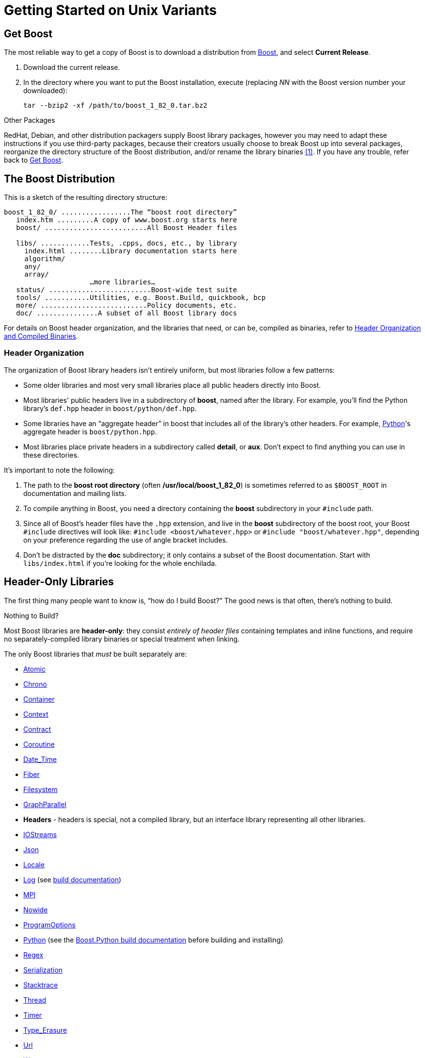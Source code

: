 = Getting Started on Unix Variants
:navtitle: Getting Started on Unix Variants

== Get Boost

The most reliable way to get a copy of Boost is to download a
distribution from
https://www.boost.org/[Boost], and select *Current Release*.

. Download the current release.

. In the directory where you want to put the Boost installation, execute (replacing _NN_ with the Boost version number your downloaded):
+
[source,literal-block]
----
tar --bzip2 -xf /path/to/boost_1_82_0.tar.bz2
----

Other Packages

[#footnote1-location]
RedHat, Debian, and other distribution packagers supply Boost library
packages, however you may need to adapt these instructions if you use
third-party packages, because their creators usually choose to break
Boost up into several packages, reorganize the directory structure of
the Boost distribution, and/or rename the library
binaries link:#footnote1[(1)]. If you have any trouble, refer back to <<Get Boost>>.

== The Boost Distribution

This is a sketch of the resulting directory structure:

[source,literal-block]
----
boost_1_82_0/ .................The “boost root directory”
   index.htm .........A copy of www.boost.org starts here
   boost/ .........................All Boost Header files

   libs/ ............Tests, .cpps, docs, etc., by library
     index.html ........Library documentation starts here
     algorithm/
     any/
     array/
                     …more libraries…
   status/ .........................Boost-wide test suite
   tools/ ...........Utilities, e.g. Boost.Build, quickbook, bcp
   more/ ..........................Policy documents, etc.
   doc/ ...............A subset of all Boost library docs
----

For details on Boost header organization, and the libraries that need, or can be, compiled as binaries, refer to xref:header-organization-compilation.adoc[Header Organization and Compiled Binaries].

=== Header Organization

The organization of Boost library headers isn't entirely uniform, but
most libraries follow a few patterns:

[disc]
* Some older libraries and most very small libraries place all public
headers directly into Boost.

* Most libraries' public headers live in a subdirectory of *boost*,
named after the library. For example, you'll find the Python library's
`def.hpp` header in `boost/python/def.hpp`.

* Some libraries have an “aggregate header” in boost that
includes all of the library's other headers. For example,
https://www.boost.org/libs/python[Python]'s aggregate header is `boost/python.hpp`.

* Most libraries place private headers in a subdirectory called
*detail*, or *aux*. Don't expect to find anything you can use in
these directories.

It's important to note the following:

. The path to the *boost root directory* (often
*/usr/local/boost_1_82_0*) is sometimes referred to as `$BOOST_ROOT`
in documentation and mailing lists.

. To compile anything in Boost, you need a directory containing the
*boost* subdirectory in your `#include` path.

. Since all of Boost's header files have the `.hpp` extension, and live in the *boost* subdirectory of the boost root, your Boost `#include`
directives will look like: `#include <boost/whatever.hpp>` or `#include "boost/whatever.hpp"`, depending on your preference regarding the use of angle bracket includes.

. Don't be distracted by the *doc* subdirectory; it only contains a
subset of the Boost documentation. Start with `libs/index.html` if
you're looking for the whole enchilada.

== Header-Only Libraries

The first thing many people want to know is, “how do I build Boost?” The good news is that often, there's nothing to build.

Nothing to Build?

Most Boost libraries are *header-only*: they consist _entirely of header
files_ containing templates and inline functions, and require no
separately-compiled library binaries or special treatment when linking.

The only Boost libraries that _must_ be built separately are:

[disc]
* https://www.boost.org/libs/atomic/[Atomic]

* https://www.boost.org/libs/chrono[Chrono]

* https://www.boost.org/libs/container[Container]

* https://www.boost.org/libs/context[Context]

* https://www.boost.org/libs/contract[Contract]

* https://www.boost.org/libs/coroutine[Coroutine]

* https://www.boost.org/libs/date_time[Date_Time]

* https://www.boost.org/libs/fiber[Fiber]

* https://www.boost.org/libs/filesystem[Filesystem]

* https://www.boost.org/libs/graph_parallel[GraphParallel]

* *Headers* - headers is special, not a compiled library, but an interface library representing all other libraries. 

* https://www.boost.org/libs/iostreams[IOStreams]

* https://www.boost.org/libs/json[Json]

* https://www.boost.org/libs/locale[Locale]

* https://www.boost.org/libs/log[Log] (see https://www.boost.org/build[build documentation])

* https://www.boost.org/libs/mpi[MPI]

* https://www.boost.org/libs/nowide[Nowide]

* https://www.boost.org/libs/program_options[ProgramOptions]

* https://www.boost.org/libs/python[Python] (see the
https://www.boost.org/doc/libs/master/libs/python/doc/html/building.html[Boost.Python build
documentation] before building and installing)

* https://www.boost.org/libs/regex[Regex]

* https://www.boost.org/libs/serialization[Serialization]

* https://www.boost.org/libs/stacktrace[Stacktrace]

* https://www.boost.org/libs/thread[Thread]

* https://www.boost.org/libs/timer[Timer]

* https://boost.org/libs/type_erasure[Type_Erasure]

* https://www.boost.org/libs/url[Url]

* https://www.boost.org/libs/wave[Wave]

A few libraries have optional separately-compiled binaries:

* https://www.boost.org/libs/exception[Exception] provides non-intrusive implementation of exception_ptr for 32-bit `_MSC_VER==1310`
and `_MSC_VER==1400` which requires a separately-compiled binary. This is enabled by `#define BOOST_ENABLE_NON_INTRUSIVE_EXCEPTION_PTR`.

* https://www.boost.org/libs/graph[Graph] also has a binary component that is only needed if you intend to parse GraphViz files.

* https://www.boost.org/libs/math[Math] has binary components for the TR1 and C99 cmath functions.

* https://www.boost.org/libs/random[Random] has a binary component which is only needed if you're using `random_device`.

* https://www.boost.org/libs/system[System] is header-only since
Boost 1.69. A stub library is still built for compatibility, but linking to it is no longer necessary.

* https://www.boost.org/libs/test[Test] can be used in
“header-only” or “separately compiled” mode, although *separate compilation is recommended for serious use*.

== Build a Simple Program Using Boost

To keep things simple, let's start by using a header-only library. The
following program reads a sequence of integers from standard input, uses
Boost.Lambda to multiply each number by three, and writes them to
standard output:

[source,literal-block]
----
#include <boost/lambda/lambda.hpp>
#include <iostream>
#include <iterator>
#include <algorithm>

int main()
{
    using namespace boost::lambda;
    typedef std::istream_iterator<int> in;

    std::for_each(
        in(std::cin), in(), std::cout << (_1 * 3) << " " );
}
----

Copy the text of this program into a file called `example.cpp`.

Now, in the directory where you saved `example.cpp`, issue the following command (replacing _NN_ with the Boost version number you are using):

[source,literal-block]
----
c++ -I path/to/boost_1_82_0 example.cpp -o example
----

To test the result, type:

[source,literal-block]
----
echo 1 2 3 | ./example
----

=== Errors and Warnings

[#footnote3-location]
Don't be alarmed if you see compiler warnings originating in Boost
headers. We try to eliminate them, but doing so isn't always
practical. link:#footnote3[(3)] *Errors are another matter*. If you're
seeing compilation errors at this point in the tutorial, check to be
sure you've copied the example program correctly and that you've correctly identified the Boost root directory.

== Prepare to Use a Boost Library Binary

If you want to use any of the separately-compiled Boost libraries,
you'll need to acquire library binaries.

=== Easy Build and Install

Issue the following commands in the shell (don't type `$`; that
represents the shell's prompt, and _NN_ is the Boost version number):

[source,literal-block]
----
$ cd path/to/boost_1_82_0
$ ./bootstrap.sh --help
----

Select your configuration options and invoke `./bootstrap.sh` again
without the `--help`  option. Unless you have write permission in
your system's `/usr/local/` directory, you'll probably want to at least
use

[source,literal-block]
----
$ ./bootstrap.sh --prefix=path/to/installation/prefix
----

to install somewhere else. Also, consider using the
`--show-libraries`  and
`--with-libraries=` _library-name-list_ options to limit the long
wait you'll experience if you build everything. Finally,

[source,literal-block]
----
$ ./b2 install
----

will leave Boost binaries in the *lib/* subdirectory of your
installation prefix. You will also find a copy of the Boost headers in
the `include/` subdirectory of the installation prefix, so you can
henceforth use that directory as an `#include` path in place of the
Boost root directory.

Skip to <<Link Your Program to a Boost Library>>.

=== Or Build Custom Binaries

If you're using a compiler other than your system's default, you'll need
to use Boost.Build to create binaries.

You'll also use this method if you need a nonstandard build variant (see
the https://www.boost.org/build/doc/html/index.html[build
documentation] for more details).

==== Install Boost.Build

https://www.boost.org/build/doc/html/index.html[Boost.Build] is a text-based
system for developing, testing, and installing software. First, you'll
need to build and install it. To do this:

. Go to the directory *tools/build*.
. Run `bootstrap.sh`
. Run `b2 install --prefix=PREFIX`, where _PREFIX_ is the
directory where you want Boost.Build to be installed
. Add *_PREFIX_/bin* to your PATH environment variable.

==== Identify Your Toolset

First, find the toolset corresponding to your compiler in the following
table (an up-to-date list is always available in the build
documentation).

Note::
If you previously chose a toolset for the purposes of building
b2, you should assume it won't work and instead choose newly from the
table below.

[#toolset]
[width="100%",cols="12%,22%,66%",options="header",]
|===
|Toolset Name |Vendor |Notes
|`acc` |Hewlett Packard |Only very recent versions are known to work
well with Boost

|`borland` |Borland |

|`como` |Comeau Computing |Using this toolset may require configuring another toolset to act as its backend.

|`darwin` |Apple Computer |Apple's version of the GCC toolchain with
support for Darwin and MacOS X features such as frameworks.

|`gcc` |The Gnu Project |Includes support for Cygwin and MinGW
compilers.

|`hp_cxx` |Hewlett Packard |Targeted at the Tru64 operating system.

|`intel` |Intel |

|`msvc` |Microsoft |

|`sun` |Oracle | Only very recent versions are known to work well with
Boost. Note that the Oracle/Sun compiler has a large number of options
which effect binary compatibility. It is vital that the libraries are
built with the same options that your application will use. In particular
be aware that the default standard library may not work well with Boost,
unless you are building for Cpp11. 

The particular compiler options you need can be injected with the b2 command line options `cxxflags=` and `linkflags=`. For example to build with the Apache standard library in Cpp03 mode use:

`b2 cxxflags=-library=stdcxx4 linkflags=-library=stdcxx4`.

|`vacpp` |IBM |The VisualAge C++ compiler.
|===

If you have multiple versions of a particular compiler installed, you
can append the version number to the toolset name, preceded by a hyphen,
e.g. `intel-9.0`  or `borland-5.4.3` . 

==== Select a Build Directory

Boost.Build will place all intermediate files it generates while building into the *build* directory. If your Boost root directory is writable, this step isn't
strictly necessary: by default Boost.Build will create a *bin.v2*
subdirectory for that purpose in your current working directory.

==== Invoke b2

Change your current directory to the Boost root directory and invoke
`b2` as follows:

[source,literal-block]
----
b2 --build-dir=build-directory toolset=toolset-name stage
----

For a complete description of these and other invocation options, see the
https://www.boost.org/build/doc/html/index.html[Boost.Build
documentation].

For example, your session might look like this (replace _NN_ with the Boost version number you are using):

[source,literal-block]
----
$ cd ~/boost_1_82_0
$ b2 --build-dir=/tmp/build-boost toolset=gcc stage
----

That will build static and shared non-debug multi-threaded variants of
the libraries. To build all variants, pass the additional option,
`--build-type=complete`.

Building the special `stage` target places Boost library binaries in the
`stage``/``lib``/` subdirectory of the Boost tree. To use a different
directory pass the `--stagedir=` _directory_ option to `b2`.

Note

`b2` is case-sensitive; it is important that all the parts shown in
*bold* type above be entirely lower-case.

For a description of other options you can pass when invoking `b2`,
type: `b2 --help`.

In particular, to limit the amount of time spent building, you may be
interested in:

[disc]
* reviewing the list of library names with `--show-libraries` 
* limiting which libraries get built with the
`--with-` _library-name_ or `--without-` _library-name_
options
* choosing a specific build variant by adding `release` or `debug` to
the command line.

Note::
Boost.Build can produce a great deal of output, which can make it easy
to miss problems. If you want to make sure everything is went well, you
might redirect the output into a file by appending
“`>build.log 2>&1` ” to your command line.

=== Expected Build Output

During the process of building Boost libraries, you can expect to see
some messages printed on the console. These may include

[disc]
* Notices about Boost library configuration—for example, the Regex
library outputs a message about ICU when built without Unicode support,
and the Python library may be skipped without error (but with a notice)
if you don't have Python installed.
* Messages from the build tool that report the number of targets that
were built or skipped. Don't be surprised if those numbers don't make
any sense to you; there are many targets per library.
* Build action messages describing what the tool is doing, which look
something like:
+
[source,literal-block]
----
toolset-name.c++ long/path/to/file/being/built
----
* Compiler warnings.

=== In Case of Build Errors

The only error messages you see when building Boost — if any — should be
related to the IOStreams library's support of zip and bzip2 formats as
described https://www.boost.org/libs/iostreams[here]. Install
the relevant development packages for libz and libbz2 if you need those
features. Other errors when building Boost libraries are cause for
concern.

If it seems like the build system can't find your compiler and/or
linker, consider setting up a `user-config.jam`  file as
described in the build documentation.

If that isn't your problem or the `user-config.jam`  file doesn't
work for you, please address questions about configuring Boost for your
compiler to the http://www.boost.org/more/mailing_lists.htm#users[Boost
Users' mailing list].

== Link Your Program to a Boost Library

To demonstrate linking with a Boost binary library, we'll use the
following simple program that extracts the subject lines from emails. It
uses the https://www.boost.org/libs/regex[Boost.Regex] library, which
has a separately-compiled binary component.

[source,cpp]
----
#include <boost/regex.hpp>
#include <iostream>
#include <string>

int main()
{
    std::string line;
    boost::regex pat( "^Subject: (Re: |Aw: )*(.*)" );

    while (std::cin)
    {
        std::getline(std::cin, line);
        boost::smatch matches;
        if (boost::regex_match(line, matches, pat))
            std::cout << matches[2] << std::endl;
    }
}
----

There are two main challenges associated with linking:

. Tool configuration, e.g. choosing command-line options or IDE build
settings.
. Identifying the library binary, among all the build variants, whose
compile configuration is compatible with the rest of your project.

There are two main ways to link to libraries:

. You can specify the full path to each library (replace _NN_ with the Boost version number you are using):
+
[source,literal-block]
----
$ c++ -I path/to/boost_1_82_0 example.cpp -o example \
   ~/boost/stage/lib/libboost_regex-gcc34-mt-d-1_36.a
----
+
[#footnote2-location]
. You can separately specify a directory to search (with
`-L` _directory_) and a library name to search for (with
`-l` _library_, link:#footnote2[(2)] dropping the filename's
leading `lib` and trailing suffix (`.a` in this case):
+
[source,literal-block]
----
$ c++ -I path/to/boost_1_82_0 example.cpp -o example \
   -L~/boost/stage/lib/ -lboost_regex-gcc34-mt-d-1_36
----
+
As you can see, this method is just as terse as method A for one
library; it _really_ pays off when you're using multiple libraries from
the same directory. Note, however, that if you use this method with a
library that has both static (`.a`) and dynamic (`.so`) builds, the
system may choose one automatically for you unless you pass a special
option such as `-static`  on the command line.

In both cases above, the bold text is what you'd add to the command lines we explored earlier.

=== Library Naming

In order to choose the right binary for your build configuration you
need to know how Boost binaries are named. Each library filename is
composed of a common sequence of elements that describe how it was
built. For example, `libboost_regex-vc71-mt-d-x86-1_34.lib`  can
be broken down into the following elements:

[#footnote4-location]
`lib`::
  _Prefix_: except on Microsoft Windows, every Boost library name begins
  with this string. On Windows, only ordinary static libraries use the
  `lib` prefix; import libraries and DLLs do not. link:#footnote4[(4)]

`boost_regex`::
  _Library name_: all boost library filenames begin with `boost_`.
`-vc71` ::
  _Toolset tag_: identifies the <<toolset>> and version used
  to build the binary.

`-mt` ::
  _Threading tag_: indicates that the library was built with
  multithreading support enabled. Libraries built without multithreading
  support can be identified by the absence of `-mt` .


[#footnote5-location]
`-d` ::
  _ABI tag_: encodes details that affect the library's interoperability
  with other compiled code. For each such feature, a single letter is
  added to the tag:

[cols="1,5,2",options="header"]
|===
|Key |Use this library when: |Boost.Build option
|`s` |linking statically to the C++ standard library and compiler
runtime support libraries. |runtime-link=static
|`g` |using debug versions of the standard and runtime support
libraries. |runtime-debugging=on
|`y` |using a special https://www.boost.org/doc/libs/1_58_0/libs/python/doc/building.html[debug build of Python]. |python-debugging=on
|`d` |building a debug version of your code. link:#footnote5[(5)]
|variant=debug
|`p` |using the STLPort standard library rather than the default one
supplied with your compiler. |stdlib=stlport
|===
  
For example, if you build a debug version of your code for use with
debug versions of the static runtime library and the STLPort standard
library, the tag would be: `-sgdp` . If none of the above
apply, the ABI tag is omitted.

`-x86` ::
  _Architecture and address model tag_: in the first letter, encodes the
  architecture as follows:

[width="100%",cols="11%,41%,48%",options="header",]
|===
|Key |Architecture |Boost.Build option
|`x` |x86-32, x86-64 | `architecture=x86`
|`a` |ARM |`architecture=arm`
|`i` |IA-64 |`architecture=ia64`
|`s` |Sparc |`architecture=sparc`
|`m` |MIPS/SGI |`architecture=mips*`
|`p` |RS/6000 & PowerPC |`architecture=power`
|===

The two digits following the letter encode the address model as
follows:

[width="100%",cols="13%,40%,47%",options="header",]
|===
|Key |Address model |Boost.Build option
|`32` |32 bit |`address-model=32`
|`64` |64 bit |`address-model=64`
|===

`-1_34` ::
_Version tag_: the full Boost release number, with periods replaced by
underscores. For example, version 1.31.1 would be tagged as "-1_31_1".

`.lib`::
_Extension_: determined according to the operating system's usual
convention. On most unix-style platforms the extensions are `.a` and
`.so` for static libraries (archives) and shared libraries,
respectively. On Windows, `.dll` indicates a shared library and `.lib`
indicates a static or import library. Where supported by toolsets on
unix variants, a full version extension is added (e.g. ".so.1.34") and
a symbolic link to the library file, named without the trailing
version number, will also be created.

=== Test Your Program

To test our subject extraction, we'll filter the following text file.
Copy it out of your browser and save it as `jayne.txt`:

[source,literal-block]
----
To: George Shmidlap
From: Rita Marlowe
Subject: Will Success Spoil Rock Hunter?
---
See subject.
----

If you linked to a shared library, you may need to prepare some
platform-specific settings so that the system will be able to find and
load it when your program is run. Most platforms have an environment
variable to which you can add the directory containing the library. On
many platforms (Linux, FreeBSD) that variable is `LD_LIBRARY_PATH`, but
on MacOS it's `DYLD_LIBRARY_PATH`, and on Cygwin it's simply `PATH`. In
most shells other than `csh` and `tcsh`, you can adjust the variable as
follows (again, don't type the `$`—that represents the shell prompt):

[source,literal-block]
----
$ VARIABLE_NAME=path/to/lib/directory:${VARIABLE_NAME}
$ export VARIABLE_NAME
----

On `csh` and `tcsh`, it's

[source,literal-block]
----
$ setenv VARIABLE_NAME path/to/lib/directory:${VARIABLE_NAME}
----

Once the necessary variable (if any) is set, you can run your program as
follows:

[source,literal-block]
----
$ path/to/compiled/example < path/to/jayne.txt
----

The program should respond with the email subject, “Will Success Spoil
Rock Hunter?”

== Conclusion and Further Resources

This concludes your introduction to Boost and to integrating it with
your programs. As you start using Boost in earnest, there are surely a
few additional points you'll wish we had covered. One day we may have a
“Book 2 in the Getting Started series” that addresses them. Until then,
we suggest you pursue the following resources. If you can't find what
you need, or there's anything we can do to make this document clearer,
please post it to the
http://www.boost.org/more/mailing_lists.htm#users[Boost Users' mailing list].

* https://www.boost.org/build/doc/html/index.html[Boost.Build reference manual]
* https://www.boost.org/libs/[Index of all Boost library documentation]

Onward

____
Good luck, and have fun!

—the Boost Developers
____

== Footnotes

[#footnote1]
link:#footnote1-location[(1)]::
If developers of Boost packages would like to work with
us to make sure these instructions can be used with their packages, we'd
be glad to help. Please make your interest known to the
http://www.boost.org/more/mailing_lists.htm#main[Boost developers'
list].

[#footnote2]
link:#footnote2-location[(2)]::
That option is a dash followed by a lowercase “L”
character, which looks very much like a numeral 1 in some fonts.

[#footnote3]
link:#footnote3-location[(3)]::
Remember that warnings are specific to each compiler
implementation. The developer of a given Boost library might not have
access to your compiler. Also, some warnings are extremely difficult to
eliminate in generic code, to the point where it's not worth the
trouble. Finally, some compilers don't have any source code mechanism
for suppressing warnings.

[#footnote4]
link:#footnote4-location[(4)]::
This convention distinguishes the static version of a
Boost library from the import library for an identically-configured
Boost DLL, which would otherwise have the same name.

[#footnote5]
link:#footnote5-location[(5)]::
These libraries were compiled without optimization or
inlining, with full debug symbols enabled, and without `#define NDEBUG`. Although it's true that sometimes these choices don't affect
binary compatibility with other compiled code, you can't count on that
with Boost libraries.


